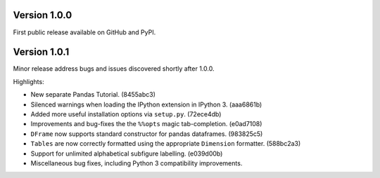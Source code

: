 
Version 1.0.0
-------------

First public release available on GitHub and PyPI.

Version 1.0.1
-------------

Minor release address bugs and issues discovered shortly after 1.0.0.

Highlights:

* New separate Pandas Tutorial.  (8455abc3)
* Silenced warnings when loading the IPython extension in IPython 3. (aaa6861b)
* Added more useful installation options via ``setup.py``. (72ece4db)
* Improvements and bug-fixes the the ``%%opts`` magic tab-completion. (e0ad7108)
* ``DFrame`` now supports standard constructor for pandas dataframes. (983825c5)
* ``Tables`` are now correctly formatted using the appropriate ``Dimension`` formatter. (588bc2a3)
* Support for unlimited alphabetical subfigure labelling. (e039d00b)
* Miscellaneous bug fixes, including Python 3 compatibility improvements.
